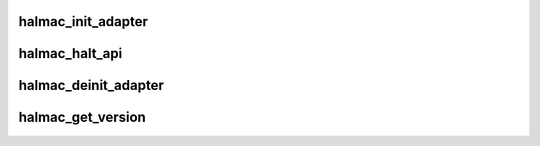 .. -*- coding: utf-8; mode: rst -*-
.. src-file: drivers/staging/rtlwifi/halmac/halmac_api.c

.. _`halmac_init_adapter`:

halmac_init_adapter
===================

.. c:function:: enum halmac_ret_status halmac_init_adapter(void *driver_adapter, struct halmac_platform_api *halmac_platform_api, enum halmac_interface halmac_interface, struct halmac_adapter **pp_halmac_adapter, struct halmac_api **pp_halmac_api)

    init halmac_adapter

    :param void \*driver_adapter:
        the adapter of caller

    :param struct halmac_platform_api \*halmac_platform_api:
        the platform APIs which is used in halmac APIs

    :param enum halmac_interface halmac_interface:
        bus interface

    :param struct halmac_adapter \*\*pp_halmac_adapter:
        the adapter of halmac

    :param struct halmac_api \*\*pp_halmac_api:
        the function pointer of APIs, caller shall call APIs by
        function pointer
        Author : KaiYuan Chang / Ivan Lin
        Return : enum halmac_ret_status
        More details of status code can be found in prototype document

.. _`halmac_halt_api`:

halmac_halt_api
===============

.. c:function:: enum halmac_ret_status halmac_halt_api(struct halmac_adapter *halmac_adapter)

    stop halmac_api action

    :param struct halmac_adapter \*halmac_adapter:
        the adapter of halmac
        Author : Ivan Lin
        Return : enum halmac_ret_status
        More details of status code can be found in prototype document

.. _`halmac_deinit_adapter`:

halmac_deinit_adapter
=====================

.. c:function:: enum halmac_ret_status halmac_deinit_adapter(struct halmac_adapter *halmac_adapter)

    deinit halmac adapter

    :param struct halmac_adapter \*halmac_adapter:
        the adapter of halmac
        Author : KaiYuan Chang / Ivan Lin
        Return : enum halmac_ret_status
        More details of status code can be found in prototype document

.. _`halmac_get_version`:

halmac_get_version
==================

.. c:function:: enum halmac_ret_status halmac_get_version(struct halmac_ver *version)

    get HALMAC version

    :param struct halmac_ver \*version:
        return version of major, prototype and minor information
        Author : KaiYuan Chang / Ivan Lin
        Return : enum halmac_ret_status
        More details of status code can be found in prototype document

.. This file was automatic generated / don't edit.

